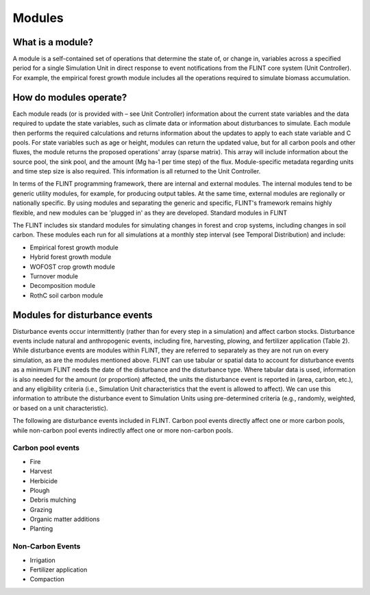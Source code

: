 Modules
======================

What is a module?
-----------------

A module is a self-contained set of operations that determine the state
of, or change in, variables across a specified period for a single
Simulation Unit in direct response to event notifications from the FLINT
core system (Unit Controller). For example, the empirical forest growth
module includes all the operations required to simulate biomass
accumulation.

How do modules operate?
-----------------------

Each module reads (or is provided with – see Unit Controller)
information about the current state variables and the data required to
update the state variables, such as climate data or information about
disturbances to simulate. Each module then performs the required
calculations and returns information about the updates to apply to each
state variable and C pools. For state variables such as age or height,
modules can return the updated value, but for all carbon pools and other
fluxes, the module returns the proposed operations' array (sparse
matrix). This array will include information about the source pool, the
sink pool, and the amount (Mg ha-1 per time step) of the flux.
Module-specific metadata regarding units and time step size is also
required. This information is all returned to the Unit Controller.

In terms of the FLINT programming framework, there are internal and
external modules. The internal modules tend to be generic utility
modules, for example, for producing output tables. At the same time,
external modules are regionally or nationally specific. By using modules
and separating the generic and specific, FLINT's framework remains
highly flexible, and new modules can be 'plugged in' as they are
developed. Standard modules in FLINT

The FLINT includes six standard modules for simulating changes in forest
and crop systems, including changes in soil carbon. These modules each
run for all simulations at a monthly step interval (see Temporal
Distribution) and include:

-  Empirical forest growth module
-  Hybrid forest growth module
-  WOFOST crop growth module
-  Turnover module
-  Decomposition module
-  RothC soil carbon module

Modules for disturbance events
------------------------------

Disturbance events occur intermittently (rather than for every step in a
simulation) and affect carbon stocks. Disturbance events include natural
and anthropogenic events, including fire, harvesting, plowing, and
fertilizer application (Table 2). While disturbance events are modules
within FLINT, they are referred to separately as they are not run on
every simulation, as are the modules mentioned above. FLINT can use
tabular or spatial data to account for disturbance events as a minimum
FLINT needs the date of the disturbance and the disturbance type. Where
tabular data is used, information is also needed for the amount (or
proportion) affected, the units the disturbance event is reported in
(area, carbon, etc.), and any eligibility criteria (i.e., Simulation
Unit characteristics that the event is allowed to affect). We can use
this information to attribute the disturbance event to Simulation Units
using pre-determined criteria (e.g., randomly, weighted, or based on a
unit characteristic).

The following are disturbance events included in FLINT. Carbon pool
events directly affect one or more carbon pools, while non-carbon pool
events indirectly affect one or more non-carbon pools.

Carbon pool events
~~~~~~~~~~~~~~~~~~

-  Fire
-  Harvest
-  Herbicide
-  Plough
-  Debris mulching
-  Grazing
-  Organic matter additions
-  Planting

Non-Carbon Events
~~~~~~~~~~~~~~~~~

-  Irrigation
-  Fertilizer application
-  Compaction
